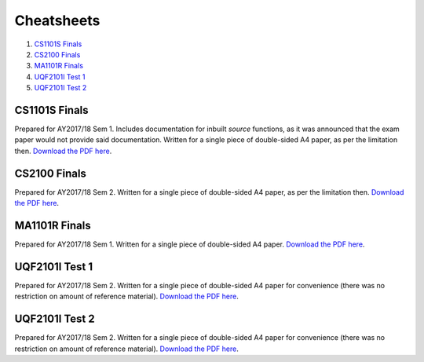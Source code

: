 Cheatsheets
===========

1. `CS1101S Finals`_
2. `CS2100 Finals`_
3. `MA1101R Finals`_
4. `UQF2101I Test 1`_
5. `UQF2101I Test 2`_

CS1101S Finals
--------------

.. image:: docs/cs1101s-finals-2017s1-0.png
.. image:: docs/cs1101s-finals-2017s1-1.png

Prepared for AY2017/18 Sem 1. Includes documentation for inbuilt *source* functions, as it was announced that the exam paper would not provide said documentation. Written for a single piece of double-sided A4 paper, as per the limitation then.
`Download the PDF here
<https://github.com/ningyuansg/Cheatsheets/raw/master/pdf/cs1101s-finals-2017s1.pdf>`_.

CS2100 Finals
--------------

.. image:: docs/cs2100-finals-2017s2-0.png
.. image:: docs/cs2100-finals-2017s2-1.png

Prepared for AY2017/18 Sem 2. Written for a single piece of double-sided A4 paper, as per the limitation then.
`Download the PDF here
<https://github.com/ningyuansg/Cheatsheets/raw/master/pdf/cs2100-finals-2017s2.pdf>`_.

MA1101R Finals
--------------

.. image:: docs/ma1101r-finals-2017s1-0.png
.. image:: docs/ma1101r-finals-2017s1-1.png

Prepared for AY2017/18 Sem 1. Written for a single piece of double-sided A4 paper.
`Download the PDF here
<https://github.com/ningyuansg/Cheatsheets/raw/master/pdf/ma1101r-finals-2017s1.pdf>`_.

UQF2101I Test 1
---------------

.. image:: docs/uqf2101i-test1-2018s2-0.png
.. image:: docs/uqf2101i-test1-2018s2-1.png

Prepared for AY2017/18 Sem 2. Written for a single piece of double-sided A4 paper for convenience (there was no restriction on amount of reference material).
`Download the PDF here
<https://github.com/ningyuansg/Cheatsheets/raw/master/pdf/uqf2101i-test1-2018s2.pdf>`_.

UQF2101I Test 2
---------------

.. image:: docs/uqf2101i-test2-2018s2-0.png
.. image:: docs/uqf2101i-test2-2018s2-1.png

Prepared for AY2017/18 Sem 2. Written for a single piece of double-sided A4 paper for convenience (there was no restriction on amount of reference material).
`Download the PDF here
<https://github.com/ningyuansg/Cheatsheets/raw/master/pdf/uqf2101i-test2-2018s2.pdf>`_.

